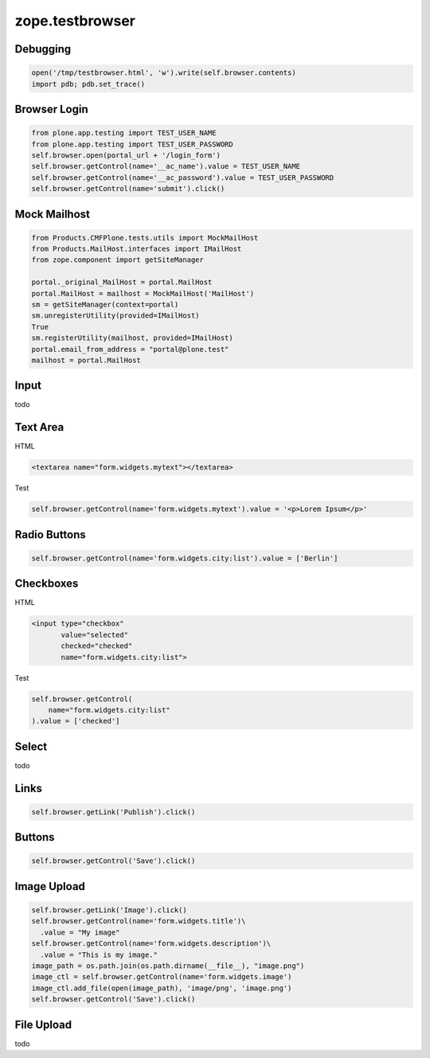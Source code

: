 zope.testbrowser
================

Debugging
---------

.. code-block:: python

  open('/tmp/testbrowser.html', 'w').write(self.browser.contents)
  import pdb; pdb.set_trace()

Browser Login
-------------

.. code-block:: python

  from plone.app.testing import TEST_USER_NAME
  from plone.app.testing import TEST_USER_PASSWORD
  self.browser.open(portal_url + '/login_form')
  self.browser.getControl(name='__ac_name').value = TEST_USER_NAME
  self.browser.getControl(name='__ac_password').value = TEST_USER_PASSWORD
  self.browser.getControl(name='submit').click()

Mock Mailhost
-------------

.. code-block:: python

  from Products.CMFPlone.tests.utils import MockMailHost
  from Products.MailHost.interfaces import IMailHost
  from zope.component import getSiteManager
  
  portal._original_MailHost = portal.MailHost
  portal.MailHost = mailhost = MockMailHost('MailHost')
  sm = getSiteManager(context=portal)
  sm.unregisterUtility(provided=IMailHost)
  True
  sm.registerUtility(mailhost, provided=IMailHost)
  portal.email_from_address = "portal@plone.test"
  mailhost = portal.MailHost

Input
-----

todo

Text Area
---------

HTML

.. code-block:: html

  <textarea name="form.widgets.mytext"></textarea>

Test

.. code-block:: python

  self.browser.getControl(name='form.widgets.mytext').value = '<p>Lorem Ipsum</p>'

Radio Buttons
-------------

.. code-block:: python

  self.browser.getControl(name='form.widgets.city:list').value = ['Berlin']

Checkboxes
----------

HTML

.. code-block:: html

  <input type="checkbox"
         value="selected"
         checked="checked"
         name="form.widgets.city:list">

Test

.. code-block:: python

  self.browser.getControl(
      name="form.widgets.city:list"
  ).value = ['checked']


Select
------

todo


Links
-----

.. code-block:: python

  self.browser.getLink('Publish').click()


Buttons
-------

.. code-block:: python

  self.browser.getControl('Save').click()

Image Upload
------------

.. code-block:: python

  self.browser.getLink('Image').click()
  self.browser.getControl(name='form.widgets.title')\
    .value = "My image"
  self.browser.getControl(name='form.widgets.description')\
    .value = "This is my image."
  image_path = os.path.join(os.path.dirname(__file__), "image.png")
  image_ctl = self.browser.getControl(name='form.widgets.image')
  image_ctl.add_file(open(image_path), 'image/png', 'image.png')
  self.browser.getControl('Save').click()

File Upload
-----------

todo
